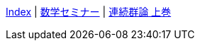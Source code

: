 <<index.adoc#,Index>> {vbar}
<<数学セミナー/index.adoc#,数学セミナー>> {vbar}
<<連続群論_上巻/index.adoc#,連続群論 上巻>> +